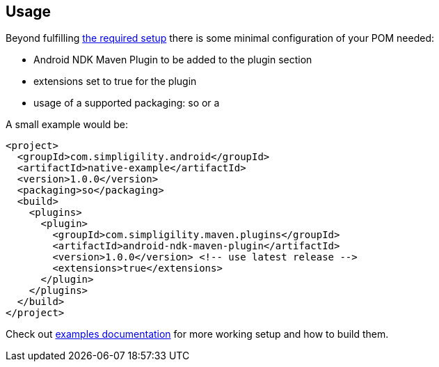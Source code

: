 == Usage

Beyond fulfilling link:index.html[the required setup] there is some minimal 
configuration of your POM needed:  

* Android NDK Maven Plugin to be added to the plugin section
* +extensions+ set to +true+ for the plugin
* usage of a supported +packaging+: +so+ or +a+ 

A small example would be:

----
<project>
  <groupId>com.simpligility.android</groupId>
  <artifactId>native-example</artifactId>
  <version>1.0.0</version>
  <packaging>so</packaging>
  <build>
    <plugins>
      <plugin>
        <groupId>com.simpligility.maven.plugins</groupId>
        <artifactId>android-ndk-maven-plugin</artifactId>
        <version>1.0.0</version> <!-- use latest release -->
        <extensions>true</extensions>
      </plugin>
    </plugins>
  </build>
</project>
----

Check out link:examples.html[examples documentation] for more working setup and 
how to build them.